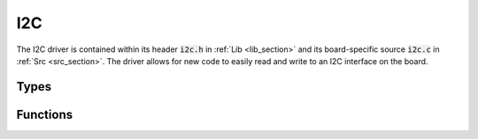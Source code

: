 I2C
===

The I2C driver is contained within its header :code:`i2c.h` in :ref:`Lib <lib_section>` and its board-specific 
source :code:`i2c.c` in :ref:`Src <src_section>`. The driver allows for new code to easily read and write to an 
I2C interface on the board.

Types
-----

.. c:enum:: I2cPeriph

    The I2C interface to use. A particular sensor will always interface with the same I2C peripheral.

.. c:enum:: I2cSpeed

    The desired speed of the I2C interface in Hz. The possible options are:

    .. c:macro:: I2C_SPEED_INVALID

        Invalid speed.

    .. c:macro:: I2C_SPEED_STANDARD

        Standard speed (100 kHz).

    .. c:macro:: I2C_SPEED_FAST

        Fast speed (400 kHz).

    .. c:macro:: I2C_SPEED_FAST_PLUS

        Fast Plus speed (1 MHz).

.. c:struct:: I2cDevice

    Configuration for communicating with a specific device on the bus.

    .. c:member:: uint8_t address

        The 7-bit address of the I2C device to be communicated with.

    .. c:member:: I2cSpeed speed

        Speed to communicate with the device at.

    .. c:member:: I2cPeriph periph

        Peripheral which the device is connected to.

    .. c:member:: uint8_t scl

        Pin number for the SCL wire (PIN_PXX). Note that every device on the same peripheral must use
        the same pin number.

    .. c:member:: uint8_t sda

        Pin number for the SDA wire (PIN_PXX). Note that every device on the same peripheral must use
        the same pin number.
    
Functions
---------

.. c:function:: Status i2c_write(I2cDevice *device, uint8_t *tx_buf, size_t len)

    Writes data to an I2C device. If the peripheral is not yet initialized, it will be initialized.

    :param device: The device to write to.
    :param tx_buf: Pointer to the data to write.
    :param len: Number of bytes to write.

    :return: STATUS_OK if the write was successful, STATUS_PARAMETER_ERROR if a parameter is invalid, 
        or STATUS_ERROR if the write failed.

.. c:function:: Status i2c_read(I2cDevice *device, uint8_t *rx_buf, size_t len)

    Reads data from an I2C device. If the peripheral is not yet initialized, it will be initialized.

    :param device: The device to read from.
    :param rx_buf: Pointer to a buffer to store incoming data.
    :param len: Number of bytes to read.

    :return: STATUS_OK if the read was successful, STATUS_PARAMETER_ERROR if a parameter is invalid, 
        or STATUS_ERROR if the read failed.
